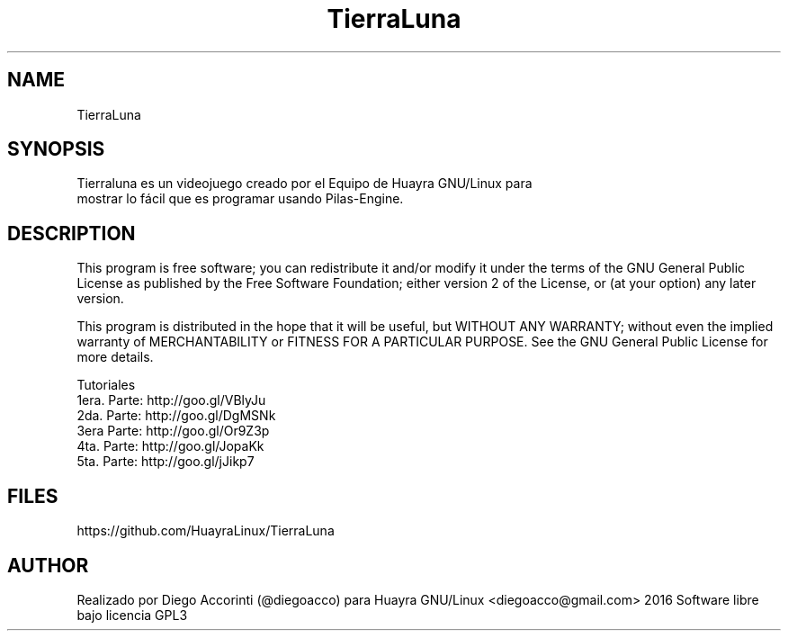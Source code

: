.TH TierraLuna

.SH NAME
TierraLuna

.SH SYNOPSIS
Tierraluna es un videojuego creado por el Equipo de Huayra GNU/Linux para
 mostrar lo fácil que es programar usando Pilas-Engine.

.SH DESCRIPTION

This program is free software; you can redistribute it and/or modify it under the terms of the GNU General Public License as published by the Free Software Foundation; either version 2 of the License, or (at your option) any later version.

This program is distributed in the hope that it will be useful, but WITHOUT ANY WARRANTY; without even the implied warranty of MERCHANTABILITY or FITNESS FOR A PARTICULAR PURPOSE. See the GNU General Public License for more details.

.PP
 
Tutoriales
.br
    1era. Parte: http://goo.gl/VBlyJu
    2da. Parte: http://goo.gl/DgMSNk
    3era Parte: http://goo.gl/Or9Z3p
    4ta. Parte: http://goo.gl/JopaKk
    5ta. Parte: http://goo.gl/jJikp7

.SH FILES
https://github.com/HuayraLinux/TierraLuna

.SH AUTHOR
Realizado por Diego Accorinti (@diegoacco) para Huayra GNU/Linux
<diegoacco@gmail.com>
2016 Software libre bajo licencia GPL3 


